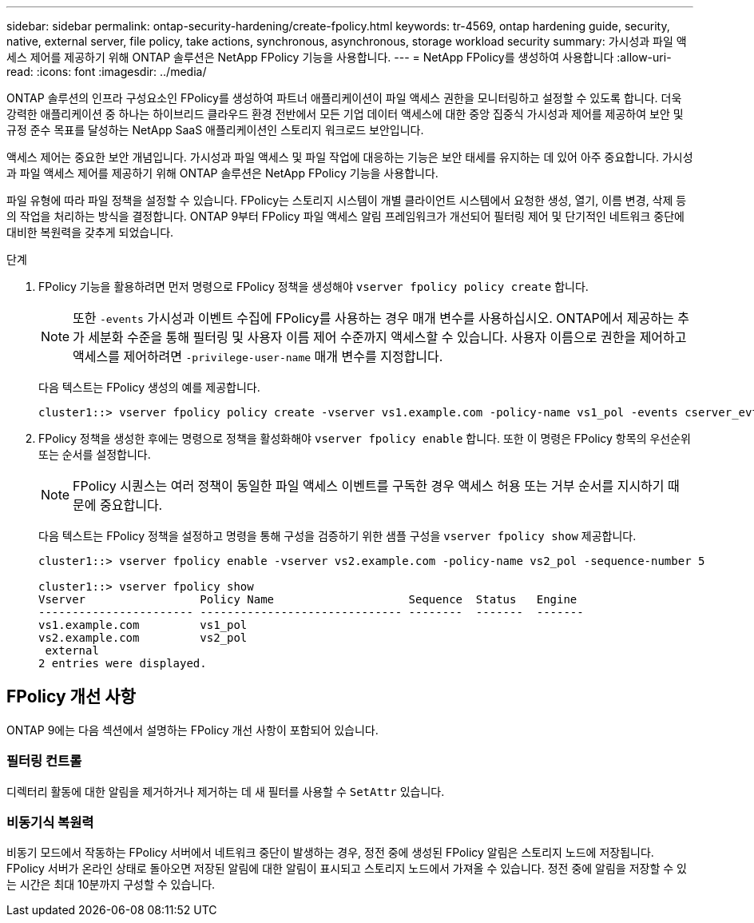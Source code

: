 ---
sidebar: sidebar 
permalink: ontap-security-hardening/create-fpolicy.html 
keywords: tr-4569, ontap hardening guide, security, native, external server, file policy, take actions, synchronous, asynchronous, storage workload security 
summary: 가시성과 파일 액세스 제어를 제공하기 위해 ONTAP 솔루션은 NetApp FPolicy 기능을 사용합니다. 
---
= NetApp FPolicy를 생성하여 사용합니다
:allow-uri-read: 
:icons: font
:imagesdir: ../media/


[role="lead"]
ONTAP 솔루션의 인프라 구성요소인 FPolicy를 생성하여 파트너 애플리케이션이 파일 액세스 권한을 모니터링하고 설정할 수 있도록 합니다. 더욱 강력한 애플리케이션 중 하나는 하이브리드 클라우드 환경 전반에서 모든 기업 데이터 액세스에 대한 중앙 집중식 가시성과 제어를 제공하여 보안 및 규정 준수 목표를 달성하는 NetApp SaaS 애플리케이션인 스토리지 워크로드 보안입니다.

액세스 제어는 중요한 보안 개념입니다. 가시성과 파일 액세스 및 파일 작업에 대응하는 기능은 보안 태세를 유지하는 데 있어 아주 중요합니다. 가시성과 파일 액세스 제어를 제공하기 위해 ONTAP 솔루션은 NetApp FPolicy 기능을 사용합니다.

파일 유형에 따라 파일 정책을 설정할 수 있습니다. FPolicy는 스토리지 시스템이 개별 클라이언트 시스템에서 요청한 생성, 열기, 이름 변경, 삭제 등의 작업을 처리하는 방식을 결정합니다. ONTAP 9부터 FPolicy 파일 액세스 알림 프레임워크가 개선되어 필터링 제어 및 단기적인 네트워크 중단에 대비한 복원력을 갖추게 되었습니다.

.단계
. FPolicy 기능을 활용하려면 먼저 명령으로 FPolicy 정책을 생성해야 `vserver fpolicy policy create` 합니다.
+

NOTE: 또한 `-events` 가시성과 이벤트 수집에 FPolicy를 사용하는 경우 매개 변수를 사용하십시오. ONTAP에서 제공하는 추가 세분화 수준을 통해 필터링 및 사용자 이름 제어 수준까지 액세스할 수 있습니다. 사용자 이름으로 권한을 제어하고 액세스를 제어하려면 `-privilege-user-name` 매개 변수를 지정합니다.

+
다음 텍스트는 FPolicy 생성의 예를 제공합니다.

+
[listing]
----
cluster1::> vserver fpolicy policy create -vserver vs1.example.com -policy-name vs1_pol -events cserver_evt,v1e1 -engine native -is-mandatory true -allow-privileged-access no -is-passthrough-read-enabled false
----
. FPolicy 정책을 생성한 후에는 명령으로 정책을 활성화해야 `vserver fpolicy enable` 합니다. 또한 이 명령은 FPolicy 항목의 우선순위 또는 순서를 설정합니다.
+

NOTE: FPolicy 시퀀스는 여러 정책이 동일한 파일 액세스 이벤트를 구독한 경우 액세스 허용 또는 거부 순서를 지시하기 때문에 중요합니다.

+
다음 텍스트는 FPolicy 정책을 설정하고 명령을 통해 구성을 검증하기 위한 샘플 구성을 `vserver fpolicy show` 제공합니다.

+
[listing]
----
cluster1::> vserver fpolicy enable -vserver vs2.example.com -policy-name vs2_pol -sequence-number 5

cluster1::> vserver fpolicy show
Vserver                 Policy Name                    Sequence  Status   Engine
----------------------- ------------------------------ --------  -------  -------
vs1.example.com         vs1_pol
vs2.example.com         vs2_pol
 external
2 entries were displayed.
----




== FPolicy 개선 사항

ONTAP 9에는 다음 섹션에서 설명하는 FPolicy 개선 사항이 포함되어 있습니다.



=== 필터링 컨트롤

디렉터리 활동에 대한 알림을 제거하거나 제거하는 데 새 필터를 사용할 수 `SetAttr` 있습니다.



=== 비동기식 복원력

비동기 모드에서 작동하는 FPolicy 서버에서 네트워크 중단이 발생하는 경우, 정전 중에 생성된 FPolicy 알림은 스토리지 노드에 저장됩니다. FPolicy 서버가 온라인 상태로 돌아오면 저장된 알림에 대한 알림이 표시되고 스토리지 노드에서 가져올 수 있습니다. 정전 중에 알림을 저장할 수 있는 시간은 최대 10분까지 구성할 수 있습니다.
